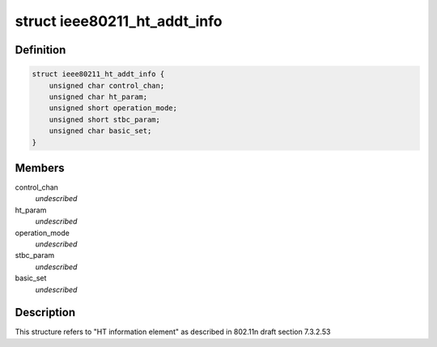 .. -*- coding: utf-8; mode: rst -*-
.. src-file: drivers/staging/rtl8188eu/include/wifi.h

.. _`ieee80211_ht_addt_info`:

struct ieee80211_ht_addt_info
=============================

.. c:type:: struct ieee80211_ht_addt_info

    HT additional information

.. _`ieee80211_ht_addt_info.definition`:

Definition
----------

.. code-block:: c

    struct ieee80211_ht_addt_info {
        unsigned char control_chan;
        unsigned char ht_param;
        unsigned short operation_mode;
        unsigned short stbc_param;
        unsigned char basic_set;
    }

.. _`ieee80211_ht_addt_info.members`:

Members
-------

control_chan
    *undescribed*

ht_param
    *undescribed*

operation_mode
    *undescribed*

stbc_param
    *undescribed*

basic_set
    *undescribed*

.. _`ieee80211_ht_addt_info.description`:

Description
-----------

This structure refers to "HT information element" as
described in 802.11n draft section 7.3.2.53

.. This file was automatic generated / don't edit.

